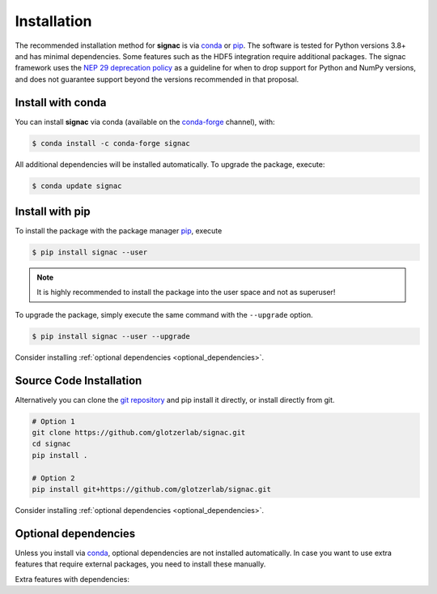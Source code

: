 .. _installation:

============
Installation
============

The recommended installation method for **signac** is via conda_ or pip_.
The software is tested for Python versions 3.8+ and has minimal dependencies.
Some features such as the HDF5 integration require additional packages.
The signac framework uses the `NEP 29 deprecation policy <https://numpy.org/neps/nep-0029-deprecation_policy.html>`__ as a guideline for when to drop support for Python and NumPy versions, and does not guarantee support beyond the versions recommended in that proposal.

.. _conda: https://conda.io/
.. _conda-forge: https://conda-forge.org/
.. _pip: https://pip.pypa.io/en/stable/

Install with conda
==================

You can install **signac** via conda (available on the conda-forge_ channel), with:

.. code:: bash

    $ conda install -c conda-forge signac

All additional dependencies will be installed automatically.
To upgrade the package, execute:

.. code:: bash

    $ conda update signac


Install with pip
================

To install the package with the package manager pip_, execute

.. code:: bash

    $ pip install signac --user

.. note::
    It is highly recommended to install the package into the user space and not as superuser!

To upgrade the package, simply execute the same command with the ``--upgrade`` option.

.. code:: bash

    $ pip install signac --user --upgrade

Consider installing :ref:`optional dependencies <optional_dependencies>`.

Source Code Installation
========================

Alternatively you can clone the `git repository <https://github.com/glotzerlab/signac>`_ and pip install it directly, or install directly from git.

.. code:: bash

  # Option 1
  git clone https://github.com/glotzerlab/signac.git
  cd signac
  pip install .

  # Option 2
  pip install git+https://github.com/glotzerlab/signac.git


Consider installing :ref:`optional dependencies <optional_dependencies>`.

.. _optional_dependencies:

Optional dependencies
=====================

Unless you install via conda_, optional dependencies are not installed automatically.
In case you want to use extra features that require external packages, you need to install these manually.

Extra features with dependencies:

.. glossary::

    HDF5 integration
      required: ``h5py``
